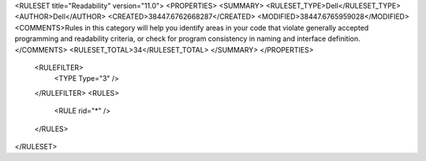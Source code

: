 <RULESET title="Readability" version="11.0">
<PROPERTIES>
<SUMMARY>
<RULESET_TYPE>Dell</RULESET_TYPE>
<AUTHOR>Dell</AUTHOR>
<CREATED>38447.6762668287</CREATED>
<MODIFIED>38447.6765959028</MODIFIED>
<COMMENTS>Rules in this category will help you identify areas in your code that violate generally accepted programming and readability criteria, or check for program consistency in naming and interface definition.</COMMENTS>
<RULESET_TOTAL>34</RULESET_TOTAL>
</SUMMARY>
</PROPERTIES>
  <RULEFILTER>
    <TYPE Type="3" />
  </RULEFILTER>
  <RULES>
    <RULE rid="*" />
  </RULES>
</RULESET>

